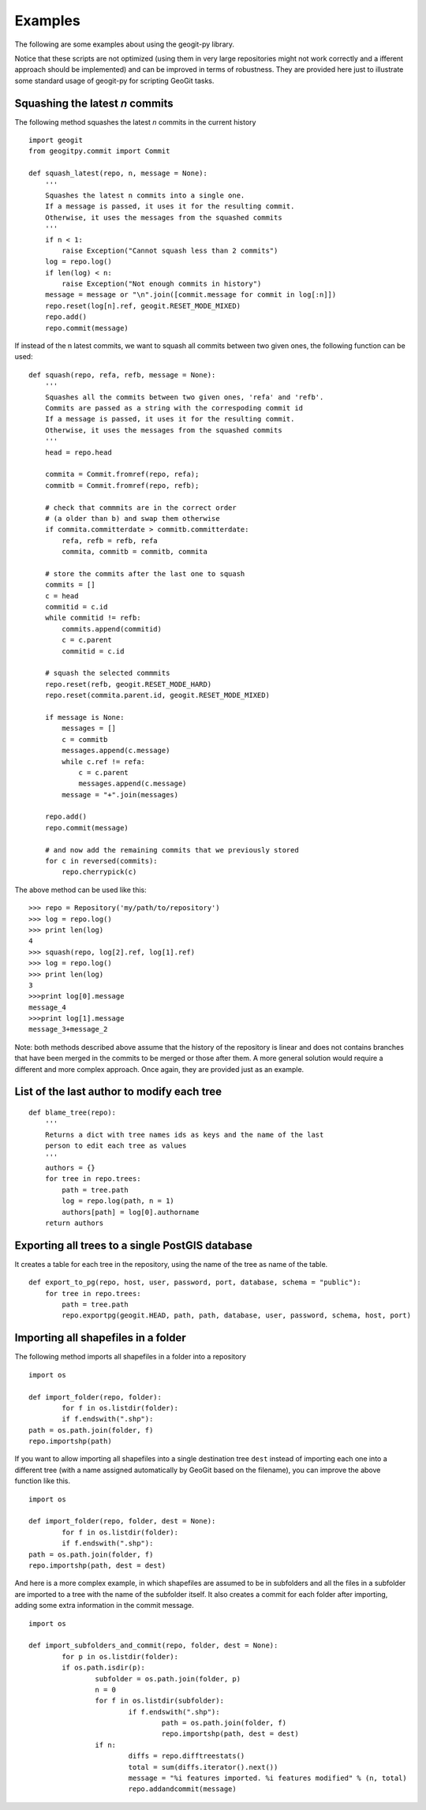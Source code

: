 Examples
*********

The following are some examples about using the geogit-py library.

Notice that these scripts are not optimized (using them in very large repositories might not work correctly and a ifferent approach should be implemented) and can be improved in terms of robustness. They are provided here just to illustrate some standard usage of geogit-py for scripting GeoGit tasks.


Squashing the latest *n* commits
==========================================

The following method squashes the latest *n* commits in the current history

::

	import geogit
	from geogitpy.commit import Commit

	def squash_latest(repo, n, message = None):
	    '''
	    Squashes the latest n commits into a single one.
	    If a message is passed, it uses it for the resulting commit.
	    Otherwise, it uses the messages from the squashed commits
	    ''' 
	    if n < 1:
	        raise Exception("Cannot squash less than 2 commits")    
	    log = repo.log()
	    if len(log) < n:
	        raise Exception("Not enough commits in history")        
	    message = message or "\n".join([commit.message for commit in log[:n]])
	    repo.reset(log[n].ref, geogit.RESET_MODE_MIXED)
	    repo.add()
	    repo.commit(message)

If instead of the n latest commits, we want to squash all commits between two given ones, the following function can be used:
    
::

	def squash(repo, refa, refb, message = None):
	    '''
	    Squashes all the commits between two given ones, 'refa' and 'refb'.
	    Commits are passed as a string with the correspoding commit id
	    If a message is passed, it uses it for the resulting commit.
	    Otherwise, it uses the messages from the squashed commits
	    '''
	    head = repo.head
	    
	    commita = Commit.fromref(repo, refa);
	    commitb = Commit.fromref(repo, refb);    
	    
	    # check that commmits are in the correct order 
	    # (a older than b) and swap them otherwise
	    if commita.committerdate > commitb.committerdate:
	        refa, refb = refb, refa
	        commita, commitb = commitb, commita
	        
	    # store the commits after the last one to squash
	    commits = []
	    c = head
	    commitid = c.id   
	    while commitid != refb:
	        commits.append(commitid)
	        c = c.parent
	        commitid = c.id  
	                
	    # squash the selected commmits        
	    repo.reset(refb, geogit.RESET_MODE_HARD)
	    repo.reset(commita.parent.id, geogit.RESET_MODE_MIXED)
	    
	    if message is None:
	        messages = []
	        c = commitb
	        messages.append(c.message)
	        while c.ref != refa:
	            c = c.parent
	            messages.append(c.message)	            
	        message = "+".join(messages)

	    repo.add()
	    repo.commit(message)
	    
	    # and now add the remaining commits that we previously stored      
	    for c in reversed(commits):
	        repo.cherrypick(c)
            
The above method can be used like this:

::

    >>> repo = Repository('my/path/to/repository')
    >>> log = repo.log()
    >>> print len(log)
    4
    >>> squash(repo, log[2].ref, log[1].ref)
    >>> log = repo.log()
    >>> print len(log)
    3
    >>>print log[0].message
    message_4
    >>>print log[1].message
    message_3+message_2


Note: both methods described above assume that the history of the repository is linear and does not contains branches that have been merged in the commits to be merged or those after them. A more general solution would require a different and more complex approach. Once again, they are provided just as an example.


List of the last author to modify each tree 
============================================

::

	def blame_tree(repo):
	    '''
	    Returns a dict with tree names ids as keys and the name of the last 
	    person to edit each tree as values
	    '''
	    authors = {}    
	    for tree in repo.trees:
	        path = tree.path
	        log = repo.log(path, n = 1)
	        authors[path] = log[0].authorname 
	    return authors
	            

Exporting all trees to a single PostGIS database
=================================================

It creates a table for each tree in the repository, using the name of the tree as name of the table.

::

	def export_to_pg(repo, host, user, password, port, database, schema = "public"):
	    for tree in repo.trees:
	        path = tree.path
	        repo.exportpg(geogit.HEAD, path, path, database, user, password, schema, host, port)
    

Importing all shapefiles in a folder
=====================================

The following method imports all shapefiles in a folder into a repository

::

	import os
	
	def import_folder(repo, folder):		
		for f in os.listdir(folder):
    		if f.endswith(".shp"):
    	path = os.path.join(folder, f)
        repo.importshp(path)

If you want to allow importing all shapefiles into a single destination tree ``dest`` instead of importing each one into a different tree (with a name assigned automatically by GeoGit based on the filename), you can improve the above function like this.

::

	import os
	
	def import_folder(repo, folder, dest = None):		
		for f in os.listdir(folder):
    		if f.endswith(".shp"):
    	path = os.path.join(folder, f)
        repo.importshp(path, dest = dest)

And here is a more complex example, in which shapefiles are assumed to be in subfolders and all the files in a subfolder are imported to a tree with the name of the subfolder itself. It also creates a commit for each folder after importing, adding some extra information in the commit message.

::

	import os
	
	def import_subfolders_and_commit(repo, folder, dest = None):		
		for p in os.listdir(folder):
    		if os.path.isdir(p):
    			subfolder = os.path.join(folder, p)
    			n = 0
    			for f in os.listdir(subfolder):
    				if f.endswith(".shp"):
    					path = os.path.join(folder, f)
        				repo.importshp(path, dest = dest)
        		if n:
	        		diffs = repo.difftreestats()        
	        		total = sum(diffs.iterator().next())	        		
	        		message = "%i features imported. %i features modified" % (n, total)
	        		repo.addandcommit(message)


